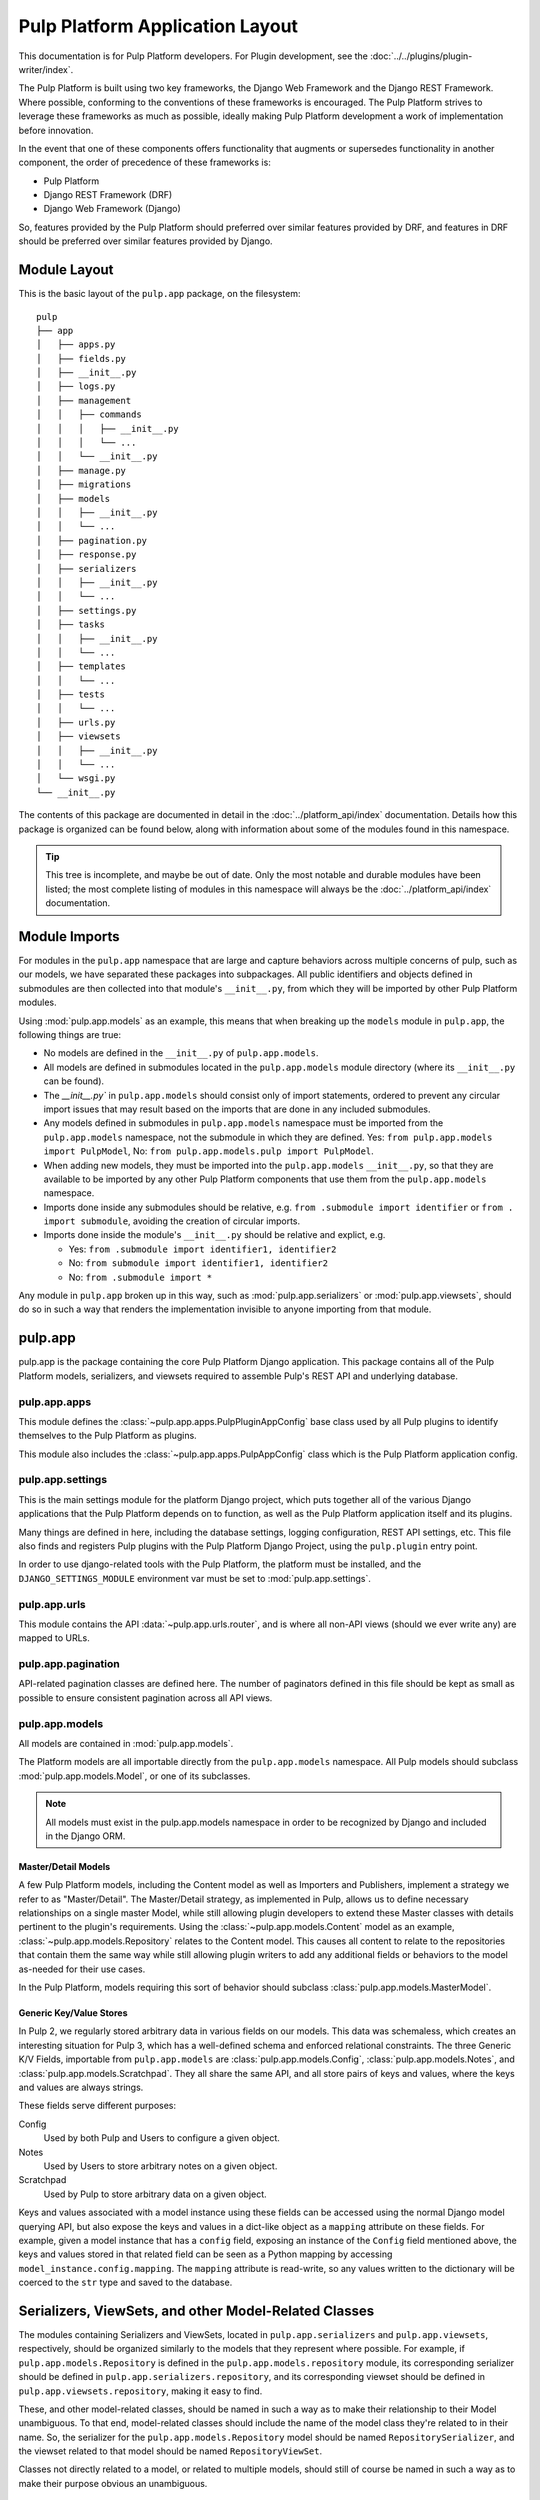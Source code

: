 Pulp Platform Application Layout
================================

This documentation is for Pulp Platform developers. For Plugin development,
see the :doc:`../../plugins/plugin-writer/index`.

The Pulp Platform is built using two key frameworks, the Django Web Framework
and the Django REST Framework. Where possible, conforming to the conventions
of these frameworks is encouraged. The Pulp Platform strives to leverage these
frameworks as much as possible, ideally making Pulp Platform development a
work of implementation before innovation.

In the event that one of these components offers functionality that augments
or supersedes functionality in another component, the order of precedence of
these frameworks is:

* Pulp Platform
* Django REST Framework (DRF)
* Django Web Framework (Django)

So, features provided by the Pulp Platform should preferred over similar
features provided by DRF, and features in DRF should be preferred over similar
features provided by Django.


Module Layout
-------------

This is the basic layout of the ``pulp.app`` package, on the filesystem::

    pulp
    ├── app
    │   ├── apps.py
    │   ├── fields.py
    │   ├── __init__.py
    │   ├── logs.py
    │   ├── management
    │   │   ├── commands
    │   │   │   ├── __init__.py
    │   │   │   └── ...
    │   │   └── __init__.py
    │   ├── manage.py
    │   ├── migrations
    │   ├── models
    │   │   ├── __init__.py
    │   │   └── ...
    │   ├── pagination.py
    │   ├── response.py
    │   ├── serializers
    │   │   ├── __init__.py
    │   │   └── ...
    │   ├── settings.py
    │   ├── tasks
    │   │   ├── __init__.py
    │   │   └── ...
    │   ├── templates
    │   │   └── ...
    │   ├── tests
    │   │   └── ...
    │   ├── urls.py
    │   ├── viewsets
    │   │   ├── __init__.py
    │   │   └── ...
    │   └── wsgi.py
    └── __init__.py


The contents of this package are documented in detail in the :doc:`../platform_api/index`
documentation. Details how this package is organized can be found
below, along with information about some of the modules found in this namespace.

.. tip::

    This tree is incomplete, and maybe be out of date. Only the most notable and
    durable modules have been listed; the most complete listing of modules in this
    namespace will always be the :doc:`../platform_api/index` documentation.


Module Imports
--------------

For modules in the ``pulp.app`` namespace that are large and capture behaviors
across multiple concerns of pulp, such as our models, we have separated these
packages into subpackages. All public identifiers and objects defined
in submodules are then collected into that module's ``__init__.py``, from which
they will be imported by other Pulp Platform modules.

Using :mod:`pulp.app.models` as an example, this means that when breaking up the
``models`` module in ``pulp.app``, the following things are true:

* No models are defined in the ``__init__.py`` of ``pulp.app.models``.
* All models are defined in submodules located in the ``pulp.app.models`` module
  directory (where its ``__init__.py`` can be found).
* The `__init__.py`` in ``pulp.app.models`` should consist only of import statements,
  ordered to prevent any circular import issues that may result based on the imports
  that are done in any included submodules.
* Any models defined in submodules in ``pulp.app.models`` namespace must be imported
  from the ``pulp.app.models`` namespace, not the submodule in which they are defined.
  Yes: ``from pulp.app.models import PulpModel``,
  No: ``from pulp.app.models.pulp import PulpModel``.
* When adding new models, they must be imported into the ``pulp.app.models``
  ``__init__.py``, so that they are available to be imported by any other Pulp Platform
  components that use them from the ``pulp.app.models`` namespace.
* Imports done inside any submodules should be relative, e.g.
  ``from .submodule import identifier`` or ``from . import submodule``, avoiding the
  creation of circular imports.
* Imports done inside the module's ``__init__.py`` should be relative and explict, e.g.

  * Yes: ``from .submodule import identifier1, identifier2``
  * No: ``from submodule import identifier1, identifier2``
  * No: ``from .submodule import *``

Any module in ``pulp.app`` broken up in this way, such as
:mod:`pulp.app.serializers` or :mod:`pulp.app.viewsets`, should do so in such a way
that renders the implementation invisible to anyone importing from that module.

pulp.app
--------

pulp.app is the package containing the core Pulp Platform Django application.
This package contains all of the Pulp Platform models, serializers, and
viewsets required to assemble Pulp's REST API and underlying database.

pulp.app.apps
^^^^^^^^^^^^^

This module defines the :class:`~pulp.app.apps.PulpPluginAppConfig` base class
used by all Pulp plugins to identify themselves to the Pulp Platform as plugins.

This module also includes the :class:`~pulp.app.apps.PulpAppConfig` class which
is the Pulp Platform application config.

pulp.app.settings
^^^^^^^^^^^^^^^^^

This is the main settings module for the platform Django project, which puts together
all of the various Django applications that the Pulp Platform depends on to function,
as well as the Pulp Platform application itself and its plugins.

Many things are defined in here, including the database settings, logging configuration,
REST API settings, etc. This file also finds and registers Pulp plugins with the Pulp
Platform Django Project, using the ``pulp.plugin`` entry point.

In order to use django-related tools with the Pulp Platform, the platform must be installed,
and the ``DJANGO_SETTINGS_MODULE`` environment var must be set to
:mod:`pulp.app.settings`.

pulp.app.urls
^^^^^^^^^^^^^

This module contains the API :data:`~pulp.app.urls.router`, and is where all non-API
views (should we ever write any) are mapped to URLs.

pulp.app.pagination
^^^^^^^^^^^^^^^^^^^

API-related pagination classes are defined here. The number of paginators defined in this file
should be kept as small as possible to ensure consistent pagination across all API views.


pulp.app.models
^^^^^^^^^^^^^^^

All models are contained in :mod:`pulp.app.models`.

The Platform models are all importable directly from the ``pulp.app.models``
namespace. All Pulp models should subclass :mod:`pulp.app.models.Model`, or
one of its subclasses.

.. note::

    All models must exist in the pulp.app.models namespace in order to be
    recognized by Django and included in the Django ORM.

Master/Detail Models
********************

A few Pulp Platform models, including the Content model as well as
Importers and Publishers, implement a strategy we refer to as "Master/Detail".
The Master/Detail strategy, as implemented in Pulp, allows us to define
necessary relationships on a single master Model, while still allowing
plugin developers to extend these Master classes with details pertinent
to the plugin's requirements. Using the :class:`~pulp.app.models.Content`
model as an example, :class:`~pulp.app.models.Repository` relates to the
Content model. This causes all content to relate to the repositories that
contain them the same way while still allowing plugin writers to add any
additional fields or behaviors to the model as-needed for their use cases.

In the Pulp Platform, models requiring this sort of behavior should subclass
:class:`pulp.app.models.MasterModel`.

Generic Key/Value Stores
************************

In Pulp 2, we regularly stored arbitrary data in various fields on our models.
This data was schemaless, which creates an interesting situation for Pulp 3,
which has a well-defined schema and enforced relational constraints. The three
Generic K/V Fields, importable from ``pulp.app.models`` are :class:`pulp.app.models.Config`,
:class:`pulp.app.models.Notes`, and :class:`pulp.app.models.Scratchpad`. They all share the
same API, and all store pairs of keys and values, where the keys and values are always strings.

These fields serve different purposes:

Config
    Used by both Pulp and Users to configure a given object.
Notes
    Used by Users to store arbitrary notes on a given object.
Scratchpad
    Used by Pulp to store arbitrary data on a given object.

Keys and values associated with a model instance using these fields can be accessed using
the normal Django model querying API, but also expose the keys and values in a
dict-like object as a ``mapping`` attribute on these fields. For example, given
a model instance that has a ``config`` field, exposing an instance of the ``Config``
field mentioned above, the keys and values stored in that related field can be
seen as a Python mapping by accessing ``model_instance.config.mapping``. The ``mapping``
attribute is read-write, so any values written to the dictionary will be coerced to the
``str`` type and saved to the database.


Serializers, ViewSets, and other Model-Related Classes
------------------------------------------------------

The modules containing Serializers and ViewSets, located in ``pulp.app.serializers`` and
``pulp.app.viewsets``, respectively, should be organized similarly to the models that
they represent where possible. For example, if ``pulp.app.models.Repository`` is defined
in the ``pulp.app.models.repository`` module, its corresponding serializer should be
defined in ``pulp.app.serializers.repository``, and its corresponding viewset should be
defined in ``pulp.app.viewsets.repository``, making it easy to find.

These, and other model-related classes, should be named in such a way as to make their
relationship to their Model unambiguous. To that end, model-related classes should include
the name of the model class they're related to in their name. So, the serializer for the
``pulp.app.models.Repository`` model should be named ``RepositorySerializer``, and the viewset
related to that model should be named ``RepositoryViewSet``.

Classes not directly related to a model, or related to multiple models, should still of
course be named in such a way as to make their purpose obvious an unambiguous.

ViewSet Registration
^^^^^^^^^^^^^^^^^^^^

In order for ViewSets to be automatically registered with the Pulp Platform API router,
they *must* subclass :class:`pulp.app.viewsets.NamedModelViewSet` and be imported into the
``pulp.app.viewsets`` namespace.

ViewSets not meeting this criteria must be manually registered with the API router in
:mod:`pulp.app.urls` by using the router's ``register`` method during application setup.
